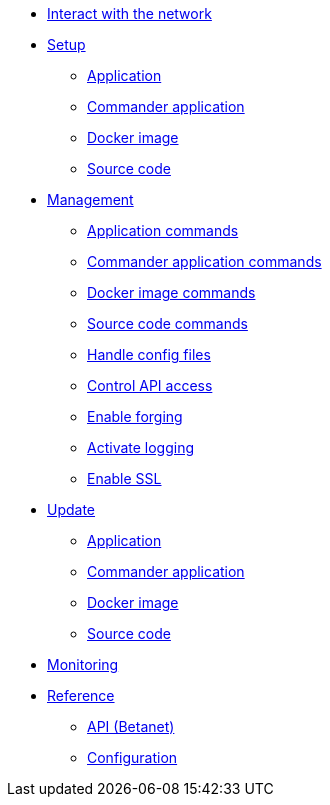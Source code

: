 
* xref:interact-with-network.adoc[Interact with the network]
* xref:setup/index.adoc[Setup]
** xref:setup/application.adoc[Application]
** xref:setup/commander-application.adoc[Commander application]
** xref:setup/docker-image.adoc[Docker image]
** xref:setup/source-code.adoc[Source code]
* xref:management/index.adoc[Management]
** xref:management/application-commands.adoc[Application commands]
** xref:management/commander-commands.adoc[Commander application commands]
** xref:management/docker-commands.adoc[Docker image commands]
** xref:management/source-commands.adoc[Source code commands]
** xref:management/configuration.adoc[Handle config files]
** xref:management/api-access.adoc[Control API access]
** xref:management/forging.adoc[Enable forging]
** xref:management/logs.adoc[Activate logging]
** xref:management/ssl.adoc[Enable SSL]
* xref:update/index.adoc[Update]
** xref:update/application.adoc[Application]
** xref:update/commander.adoc[Commander application]
** xref:update/docker.adoc[Docker image]
** xref:update/source.adoc[Source code]
* xref:monitoring.adoc[Monitoring]
* xref:reference/index.adoc[Reference]
** xref:reference/api.adoc[API (Betanet)]
** xref:reference/config.adoc[Configuration]
